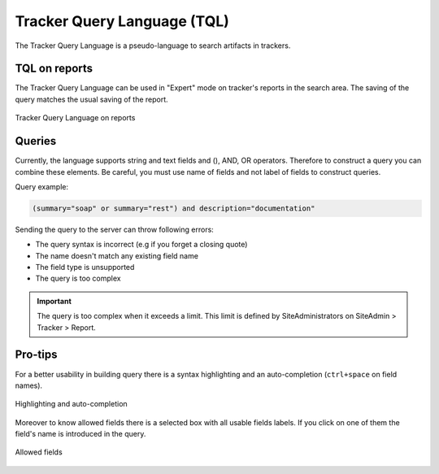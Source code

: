 



Tracker Query Language (TQL)
==============================

The Tracker Query Language is a pseudo-language to search artifacts in trackers.

TQL on reports
--------------------------------

The Tracker Query Language can be used in "Expert" mode on tracker's reports in the search area.
The saving of the query matches the usual saving of the report.

.. figure:: ../images/screenshots/tql/expert_query.png
   :align: center
   :alt: Tracker Welcome Screen
   :name: Tracker Welcome Screen

   Tracker Query Language on reports

Queries
--------------------------------

Currently, the language supports string and text fields and (), AND, OR operators.
Therefore to construct a query you can combine these elements.
Be careful, you must use name of fields and not label of fields to construct queries.

Query example:

.. code-block:: sql

    (summary="soap" or summary="rest") and description="documentation"

Sending the query to the server can throw following errors:

- The query syntax is incorrect (e.g if you forget a closing quote)
- The name doesn't match any existing field name
- The field type is unsupported
- The query is too complex

.. IMPORTANT:: The query is too complex when it exceeds a limit. This limit is defined by SiteAdministrators on SiteAdmin > Tracker > Report.

Pro-tips
-----------------------------

For a better usability in building query there is a syntax highlighting
and an auto-completion (``ctrl+space`` on field names).

.. figure:: ../images/screenshots/tql/expert_query_autocompletion.png
   :align: center
   :alt: Tracker Welcome Screen
   :name: Tracker Welcome Screen

   Highlighting and auto-completion

Moreover to know allowed fields there is a selected box with all usable
fields labels. If you click on one of them the field's name is introduced in
the query.

.. figure:: ../images/screenshots/tql/expert_query_allowed_fields.png
   :align: center
   :alt: Tracker Welcome Screen
   :name: Tracker Welcome Screen

   Allowed fields
